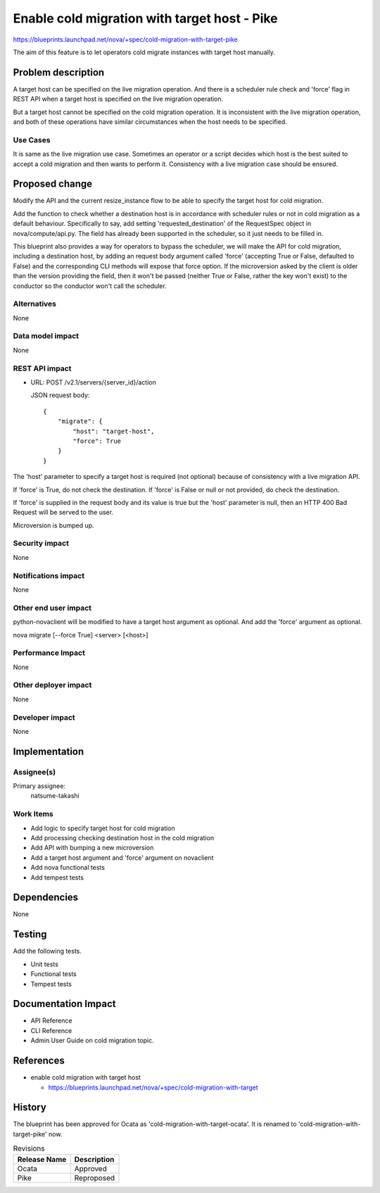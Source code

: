 ..
 This work is licensed under a Creative Commons Attribution 3.0 Unported
 License.

 http://creativecommons.org/licenses/by/3.0/legalcode

=============================================
Enable cold migration with target host - Pike
=============================================

https://blueprints.launchpad.net/nova/+spec/cold-migration-with-target-pike

The aim of this feature is to let operators cold migrate instances with
target host manually.

Problem description
===================

A target host can be specified on the live migration operation.
And there is a scheduler rule check and 'force' flag in REST API
when a target host is specified on the live migration operation.

But a target host cannot be specified on the cold migration operation.
It is inconsistent with the live migration operation,
and both of these operations have similar circumstances
when the host needs to be specified.

Use Cases
---------

It is same as the live migration use case.
Sometimes an operator or a script decides which host is the best
suited to accept a cold migration and then wants to perform it.
Consistency with a live migration case should be ensured.

Proposed change
===============

Modify the API and the current resize_instance flow to be able to
specify the target host for cold migration.

Add the function to check whether a destination host is
in accordance with scheduler rules or not in cold migration
as a default behaviour.
Specifically to say, add setting 'requested_destination' of the RequestSpec
object in nova/compute/api.py. The field has already been supported
in the scheduler, so it just needs to be filled in.

This blueprint also provides a way for operators to bypass the scheduler,
we will make the API for cold migration, including a destination host,
by adding an request body argument called 'force'
(accepting True or False, defaulted to False) and
the corresponding CLI methods will expose that force option.
If the microversion asked by the client is older than the version
providing the field, then it won't be passed
(neither True or False, rather the key won't exist)
to the conductor so the conductor won't call the scheduler.

Alternatives
------------

None

Data model impact
-----------------

None

REST API impact
---------------

* URL: POST /v2.1/servers/{server_id}/action

  JSON request body::

    {
        "migrate": {
            "host": "target-host",
            "force": True
        }
    }

The 'host' parameter to specify a target host is required
(not optional) because of consistency with a live migration API.

If 'force' is True, do not check the destination.
If 'force' is False or null or not provided,
do check the destination.

If 'force' is supplied in the request body and its value is true
but the 'host' parameter is null,
then an HTTP 400 Bad Request will be served to the user.

Microversion is bumped up.

Security impact
---------------

None

Notifications impact
--------------------

None

Other end user impact
---------------------

python-novaclient will be modified to have a target host argument as
optional. And add the 'force' argument as optional.

nova migrate [--force True] <server> [<host>]

Performance Impact
------------------

None

Other deployer impact
---------------------

None

Developer impact
----------------

None


Implementation
==============

Assignee(s)
-----------

Primary assignee:
  natsume-takashi

Work Items
----------

* Add logic to specify target host for cold migration
* Add processing checking destination host in the cold migration
* Add API with bumping a new microversion
* Add a target host argument and 'force' argument on novaclient
* Add nova functional tests
* Add tempest tests

Dependencies
============

None

Testing
=======

Add the following tests.

* Unit tests
* Functional tests
* Tempest tests


Documentation Impact
====================

* API Reference
* CLI Reference
* Admin User Guide on cold migration topic.

References
==========

* enable cold migration with target host

  - https://blueprints.launchpad.net/nova/+spec/cold-migration-with-target

History
=======

The blueprint has been approved for Ocata as
'cold-migration-with-target-ocata'.
It is renamed to 'cold-migration-with-target-pike' now.

.. list-table:: Revisions
   :header-rows: 1

   * - Release Name
     - Description
   * - Ocata
     - Approved
   * - Pike
     - Reproposed
